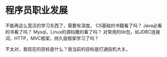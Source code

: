 * 程序员职业发展
  不能再这么宽泛的学习东西了，需要有深度。
  CS基础的书籍看了吗？
  Java必看的书看了吗？
  Mysql，Linux的源码撒的看了吗？
  对常用的lib包，如JDBC连接词，HTTP，MVC框架，持久层框架学习了吗？

  不太对，我现在的目标是什么？我当前的目标是打通投机大关。
